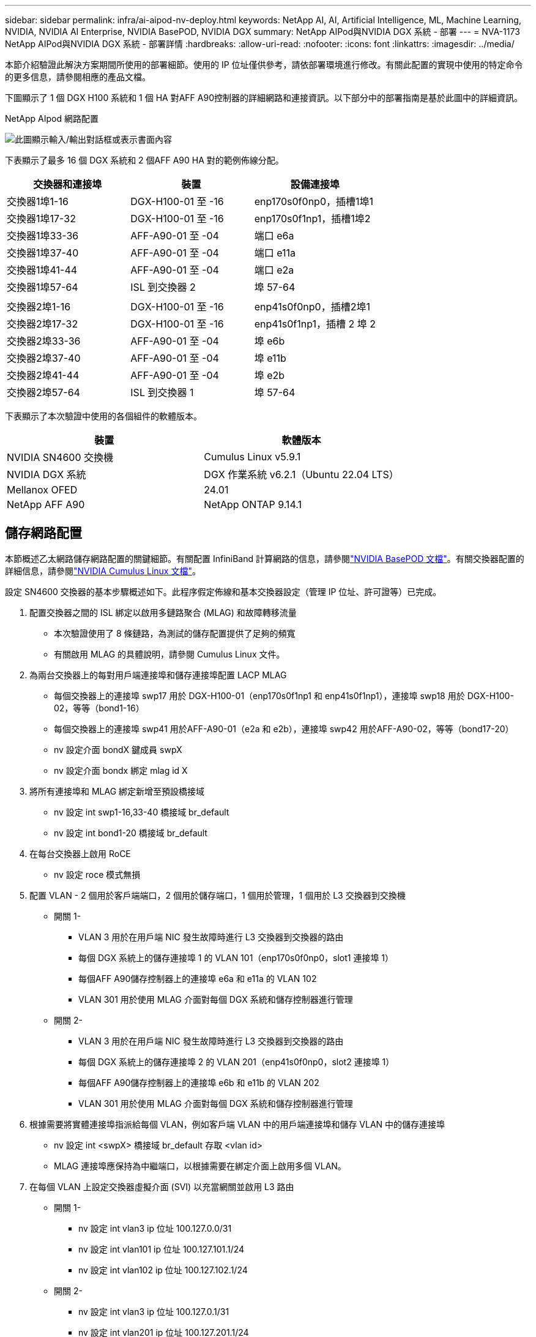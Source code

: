---
sidebar: sidebar 
permalink: infra/ai-aipod-nv-deploy.html 
keywords: NetApp AI, AI, Artificial Intelligence, ML, Machine Learning, NVIDIA, NVIDIA AI Enterprise, NVIDIA BasePOD, NVIDIA DGX 
summary: NetApp AIPod與NVIDIA DGX 系統 - 部署 
---
= NVA-1173 NetApp AIPod與NVIDIA DGX 系統 - 部署詳情
:hardbreaks:
:allow-uri-read: 
:nofooter: 
:icons: font
:linkattrs: 
:imagesdir: ../media/


[role="lead"]
本節介紹驗證此解決方案期間所使用的部署細節。使用的 IP 位址僅供參考，請依部署環境進行修改。有關此配置的實現中使用的特定命令的更多信息，請參閱相應的產品文檔。

下圖顯示了 1 個 DGX H100 系統和 1 個 HA 對AFF A90控制器的詳細網路和連接資訊。以下部分中的部署指南是基於此圖中的詳細資訊。

NetApp AIpod 網路配置

image:aipod-nv-a90-netdetail.png["此圖顯示輸入/輸出對話框或表示書面內容"]

下表顯示了最多 16 個 DGX 系統和 2 個AFF A90 HA 對的範例佈線分配。

|===
| 交換器和連接埠 | 裝置 | 設備連接埠 


| 交換器1埠1-16 | DGX-H100-01 至 -16 | enp170s0f0np0，插槽1埠1 


| 交換器1埠17-32 | DGX-H100-01 至 -16 | enp170s0f1np1，插槽1埠2 


| 交換器1埠33-36 | AFF-A90-01 至 -04 | 端口 e6a 


| 交換器1埠37-40 | AFF-A90-01 至 -04 | 端口 e11a 


| 交換器1埠41-44 | AFF-A90-01 至 -04 | 端口 e2a 


| 交換器1埠57-64 | ISL 到交換器 2 | 埠 57-64 


|  |  |  


| 交換器2埠1-16 | DGX-H100-01 至 -16 | enp41s0f0np0，插槽2埠1 


| 交換器2埠17-32 | DGX-H100-01 至 -16 | enp41s0f1np1，插槽 2 埠 2 


| 交換器2埠33-36 | AFF-A90-01 至 -04 | 埠 e6b 


| 交換器2埠37-40 | AFF-A90-01 至 -04 | 埠 e11b 


| 交換器2埠41-44 | AFF-A90-01 至 -04 | 埠 e2b 


| 交換器2埠57-64 | ISL 到交換器 1 | 埠 57-64 
|===
下表顯示了本次驗證中使用的各個組件的軟體版本。

|===
| 裝置 | 軟體版本 


| NVIDIA SN4600 交換機 | Cumulus Linux v5.9.1 


| NVIDIA DGX 系統 | DGX 作業系統 v6.2.1（Ubuntu 22.04 LTS） 


| Mellanox OFED | 24.01 


| NetApp AFF A90 | NetApp ONTAP 9.14.1 
|===


== 儲存網路配置

本節概述乙太網路儲存網路配置的關鍵細節。有關配置 InfiniBand 計算網路的信息，請參閱link:https://nvdam.widen.net/s/nfnjflmzlj/nvidia-dgx-basepod-reference-architecture["NVIDIA BasePOD 文檔"]。有關交換器配置的詳細信息，請參閱link:https://docs.nvidia.com/networking-ethernet-software/cumulus-linux-59/["NVIDIA Cumulus Linux 文檔"]。

設定 SN4600 交換器的基本步驟概述如下。此程序假定佈線和基本交換器設定（管理 IP 位址、許可證等）已完成。

. 配置交換器之間的 ISL 綁定以啟用多鏈路聚合 (MLAG) 和故障轉移流量
+
** 本次驗證使用了 8 條鏈路，為測試的儲存配置提供了足夠的頻寬
** 有關啟用 MLAG 的具體說明，請參閱 Cumulus Linux 文件。


. 為兩台交換器上的每對用戶端連接埠和儲存連接埠配置 LACP MLAG
+
** 每個交換器上的連接埠 swp17 用於 DGX-H100-01（enp170s0f1np1 和 enp41s0f1np1），連接埠 swp18 用於 DGX-H100-02，等等（bond1-16）
** 每個交換器上的連接埠 swp41 用於AFF-A90-01（e2a 和 e2b），連接埠 swp42 用於AFF-A90-02，等等（bond17-20）
** nv 設定介面 bondX 鍵成員 swpX
** nv 設定介面 bondx 綁定 mlag id X


. 將所有連接埠和 MLAG 綁定新增至預設橋接域
+
** nv 設定 int swp1-16,33-40 橋接域 br_default
** nv 設定 int bond1-20 橋接域 br_default


. 在每台交換器上啟用 RoCE
+
** nv 設定 roce 模式無損


. 配置 VLAN - 2 個用於客戶端端口，2 個用於儲存端口，1 個用於管理，1 個用於 L3 交換器到交換機
+
** 開關 1-
+
*** VLAN 3 用於在用戶端 NIC 發生故障時進行 L3 交換器到交換器的路由
*** 每個 DGX 系統上的儲存連接埠 1 的 VLAN 101（enp170s0f0np0，slot1 連接埠 1）
*** 每個AFF A90儲存控制器上的連接埠 e6a 和 e11a 的 VLAN 102
*** VLAN 301 用於使用 MLAG 介面對每個 DGX 系統和儲存控制器進行管理


** 開關 2-
+
*** VLAN 3 用於在用戶端 NIC 發生故障時進行 L3 交換器到交換器的路由
*** 每個 DGX 系統上的儲存連接埠 2 的 VLAN 201（enp41s0f0np0，slot2 連接埠 1）
*** 每個AFF A90儲存控制器上的連接埠 e6b 和 e11b 的 VLAN 202
*** VLAN 301 用於使用 MLAG 介面對每個 DGX 系統和儲存控制器進行管理




. 根據需要將實體連接埠指派給每個 VLAN，例如客戶端 VLAN 中的用戶端連接埠和儲存 VLAN 中的儲存連接埠
+
** nv 設定 int <swpX> 橋接域 br_default 存取 <vlan id>
** MLAG 連接埠應保持為中繼端口，以根據需要在綁定介面上啟用多個 VLAN。


. 在每個 VLAN 上設定交換器虛擬介面 (SVI) 以充當網關並啟用 L3 路由
+
** 開關 1-
+
*** nv 設定 int vlan3 ip 位址 100.127.0.0/31
*** nv 設定 int vlan101 ip 位址 100.127.101.1/24
*** nv 設定 int vlan102 ip 位址 100.127.102.1/24


** 開關 2-
+
*** nv 設定 int vlan3 ip 位址 100.127.0.1/31
*** nv 設定 int vlan201 ip 位址 100.127.201.1/24
*** nv 設定 int vlan202 ip 位址 100.127.202.1/24




. 建立靜態路由
+
** 同一交換器上的子網路將自動建立靜態路由
** 當客戶端連結發生故障時，交換器到交換器的路由需要額外的靜態路由
+
*** 開關 1-
+
**** nv 設定 VRF 預設路由器靜態 100.127.128.0/17 通過 100.127.0.1


*** 開關 2-
+
**** nv 設定 VRF 預設路由器靜態 100.127.0.0/17 透過 100.127.0.0










== 儲存系統配置

本節介紹此解決方案的 A90 儲存系統配置的關鍵細節。有關ONTAP系統配置的更多詳細信息，請參閱link:https://docs.netapp.com/us-en/ontap/index.html["ONTAP 文件"]。下圖顯示了儲存系統的邏輯配置。

NetApp A90 儲存叢集邏輯配置

image:aipod-nv-a90-logical.png["此圖顯示輸入/輸出對話框或表示書面內容"]

配置儲存系統的基本步驟概述如下。此過程假設基本儲存叢集安裝已經完成。

. 在每個控制器上配置 1 個聚合，所有可用分割區減去 1 個備用分割區
+
** aggr create -node <節點> -aggregate <節點>_data01 -diskcount <47>


. 在每個控制器上配置 ifgrps
+
** 網路連接埠 ifgrp create -node <節點> -ifgrp a1a -mode multimode_lacp -distr-function port
** 網路連接埠 ifgrp add-port -node <節點> -ifgrp <ifgrp> -ports <節點>:e2a,<節點>:e2b


. 在每個控制器上的 ifgrp 上設定 mgmt vlan 端口
+
** 網路連接埠 vlan 建立 -節點 aff-a90-01 -連接埠 a1a -vlan-id 31
** 網路連接埠 vlan 建立 -節點 aff-a90-02 -連接埠 a1a -vlan-id 31
** 網路連接埠 vlan 建立 -節點 aff-a90-03 -連接埠 a1a -vlan-id 31
** 網路連接埠 vlan 建立 -節點 aff-a90-04 -連接埠 a1a -vlan-id 31


. 建立廣播域
+
** 廣播域創建-廣播域vlan21-mtu 9000-連接埠aff-a90-01：e6a，aff-a90-01：e11a，aff-a90-02：e6a，aff-a90-02：e11a，aff-a90-03：e6a，aff-a90-03：e11a，aff-a90-03：e6a，aff-a90-03：e11a，affa：96a-6a
** 廣播域創建-廣播域vlan22-mtu 9000-埠aaff-a90-01：e6b，aff-a90-01：e11b，aff-a90-02：e6b，aff-a90-02：e11b，aff-a90-03：e6b，aff-a90-02：e11b，aff-a90-03：e6b，aff-a90-03：e11baff-a90-03：e6b，aff-a90-03：e11b，affa
** 廣播域創建-廣播域vlan31-mtu 9000-端口aff-a90-01:a1a-31，aff-a90-02:a1a-31，aff-a90-03:a1a-31，aff-a90-04:a1a-31


. 建立管理 SVM *
. 配置管理 SVM
+
** 創建 LIF
+
*** net int create -vserver basepod-mgmt -lif vlan31-01 -home-node aff-a90-01 -home-port a1a-31 -address 192.168.31.X -netmask 255.255.255.0


** 創建FlexGroup磁碟區-
+
*** 卷創建-vserver basepod-mgmt-volume home-size 10T-auto-provision-as flexgroup-junction-path /home
*** 卷創建-vserver basepod-mgmt-volume cm-size 10T-auto-provision-as flexgroup-junction-path /cm


** 制定出口政策
+
*** 匯出政策規則建立-vserver basepod-mgmt-policy default-client-match 192.168.31.0/24-rorule sys-rwrule sys-superuser sys




. 建立資料SVM*
. 配置資料 SVM
+
** 配置 SVM 以支援 RDMA
+
*** vserver nfs 修改-vserver basepod-data -rdma 已啟用


** 創建 LIF
+
*** net int create -vserver basepod-data -lif c1-6a-lif1 -home-node aff-a90-01 -home-port e6a -address 100.127.102.101 -netmask 255.255.255.0
*** net int create -vserver basepod-data -lif c1-6a-lif2 -home-node aff-a90-01 -home-port e6a -address 100.127.102.102 -netmask 255.255.255.0
*** net int create -vserver basepod-data -lif c1-6b-lif1 -home-node aff-a90-01 -home-port e6b -address 100.127.202.101 -netmask 255.255.255.0
*** net int create -vserver basepod-data -lif c1-6b-lif2 -home-node aff-a90-01 -home-port e6b -address 100.127.202.102 -netmask 255.255.255.0
*** net int create -vserver basepod-data -lif c1-11a-lif1 -home-node aff-a90-01 -home-port e11a -address 100.127.102.103 -netmask 255.255.255.0
*** net int create -vserver basepod-data -lif c1-11a-lif2 -home-node aff-a90-01 -home-port e11a -address 100.127.102.104 -netmask 255.255.255.0
*** net int create-vserver basepod-data-lif c1-11b-lif1-home-node aff-a90-01-home-port e11b-address 100.127.202.103-netmask 255.255.255.0
*** net int create -vserver basepod-data -lif c1-11b-lif2 -home-node aff-a90-01 -home-port e11b -address 100.127.202.104 -netmask 255.255.255.0
*** net int create -vserver basepod-data -lif c2-6a-lif1 -home-node aff-a90-02 -home-port e6a -address 100.127.102.105 -netmask 255.255.255.0
*** net int create -vserver basepod-data -lif c2-6a-lif2 -home-node aff-a90-02 -home-port e6a -address 100.127.102.106 -netmask 255.255.255.0
*** net int create -vserver basepod-data -lif c2-6b-lif1 -home-node aff-a90-02 -home-port e6b -address 100.127.202.105 -netmask 255.255.255.0
*** net int create -vserver basepod-data -lif c2-6b-lif2 -home-node aff-a90-02 -home-port e6b -address 100.127.202.106 -netmask 255.255.255.0
*** net int create -vserver basepod-data -lif c2-11a-lif1 -home-node aff-a90-02 -home-port e11a -address 100.127.102.107 -netmask 255.255.255.0
*** net int create-vserver basepod-data-lif c2-11a-lif2-home-node aff-a90-02-home-port e11a-address 100.127.102.108-netmask 255.255.255.0
*** net int create -vserver basepod-data -lif c2-11b-lif1 -home-node aff-a90-02 -home-port e11b -address 100.127.202.107 -netmask 255.255.255.0
*** net int create-vserver basepod-data-lif c2-11b-lif2-home-node aff-a90-02-home-port e11b-address 100.127.202.108-netmask 255.255.255.0




. 配置 LIF 以進行 RDMA 訪問
+
** 對於使用ONTAP 9.15.1 的部署，實體資訊的 RoCE QoS 設定需要ONTAP CLI 中不可用的作業系統層級指令。請聯絡NetApp支援以取得 RoCE 支援連接埠配置的協助。  NFS over RDMA 功能正常
** 從ONTAP 9.16.1 開始，實體介面將自動配置適當的設定以實現端對端 RoCE 支援。
** net int 修改-vserver basepod-data -lif * -rdma-protocols roce


. 在資料 SVM 上配置 NFS 參數
+
** nfs 修改 -vserver basepod-data -v4.1 已啟用 -v4.1-pnfs 已啟用 -v4.1-trunking 已啟用 -tcp-max-transfer-size 262144


. 創建FlexGroup卷
+
** 卷創建-vserver basepod-data-volume資料-size 100T-auto-provision-as flexgroup-junction-path /data


. 建立導出策略
+
** 匯出政策規則建立-vserver basepod-data-policy default-client-match 100.127.101.0/24-rorule sys-rwrule sys-superuser sys
** 匯出政策規則建立-vserver basepod-data-policy default-client-match 100.127.201.0/24-rorule sys-rwrule sys-superuser sys


. 創建路線
+
** 路由新增-vserver basepod_data-目的地100.127.0.0/17-網關100.127.102.1度量20
** 路由新增-vserver basepod_data-目的地100.127.0.0/17-網關100.127.202.1度量30
** 路由新增-vserver basepod_data-目的地100.127.128.0/17-網關100.127.202.1度量20
** 路由新增-vserver basepod_data-目的地100.127.128.0/17-網關100.127.102.1度量30






=== 用於 RoCE 儲存存取的 DGX H100 配置

本節介紹 DGX H100 系統配置的關鍵細節。許多配置項目可以包含在部署到 DGX 系統的 OS 映像中，或在啟動時由 Base Command Manager 實作。這裡列出它們以供參考，有關在 BCM 中配置節點和軟體映像的更多信息，請參閱link:https://docs.nvidia.com/base-command-manager/index.html#overview["BCM 文件"]。

. 安裝其他軟體包
+
** ipmitool
** python3-pip


. 安裝 Python 套件
+
** 波羅米科
** matplotlib


. 軟體包安裝後重新配置 dpkg
+
** dpkg——配置-a


. 安裝 MOFED
. 設定 mst 值以進行效能調整
+
** mstconfig -y -d <aa:00.0,29:00.0> 設定 ADVANCED_PCI_SETTINGS=1 NUM_OF_VFS=0 MAX_ACC_OUT_READ=44


. 修改設定後重置適配器
+
** mlxfwreset -d <aa:00.0,29:00.0> -y 重置


. 在 PCI 裝置上設定 MaxReadReq
+
** setpci -s <aa:00.0,29:00.0> 68.W=5957


. 設定 RX 和 TX 環形緩衝區大小
+
** ethtool -G <enp170s0f0np0,enp41s0f0np0> rx 8192 tx 8192


. 使用 mlnx_qos 設定 PFC 和 DSCP
+
** mlnx_qos -i <enp170s0f0np0,enp41s0f0np0> --pfc 0,0,0,1,0,0,0,0 --trust=dscp --cable_len=3


. 為網路連接埠上的 RoCE 流量設定 ToS
+
** echo 106 > /sys/class/infiniband/<mlx5_7,mlx5_1>/tc/1/traffic_class


. 在適當的子網路上為每個儲存 NIC 設定一個 IP 位址
+
** 100.127.101.0/24 用於儲存 NIC 1
** 100.127.201.0/24 用於儲存 NIC 2


. 配置帶內網路連接埠進行 LACP 綁定（enp170s0f1np1、enp41s0f1np1）
. 為每個儲存子網路的主路徑和次路徑配置靜態路由
+
** 路由新增 –net 100.127.0.0/17 gw 100.127.101.1 metric 20
** 路由新增 –net 100.127.0.0/17 gw 100.127.201.1 metric 30
** 路由新增 –net 100.127.128.0/17 gw 100.127.201.1 公制 20
** 路由新增 –net 100.127.128.0/17 gw 100.127.101.1 公制 30


. 掛載 /home 卷
+
** 安裝-o vers = 3，nconnect = 16，rsize = 262144，wsize = 262144 192.168.31.X：/home /home


. 掛載/資料卷
+
** 安裝資料卷時使用了以下安裝選項-
+
*** vers=4.1 # 啟用 pNFS 來並行存取多個儲存節點
*** proto=rdma # 將傳輸協定設為 RDMA，而不是預設的 TCP
*** max_connect=16 #啟用 NFS 會話中繼來聚合儲存連接埠頻寬
*** write=eager # 提高緩衝寫入的寫入效能
*** rsize=262144,wsize=262144 # 將 I/O 傳輸大小設為 256k





